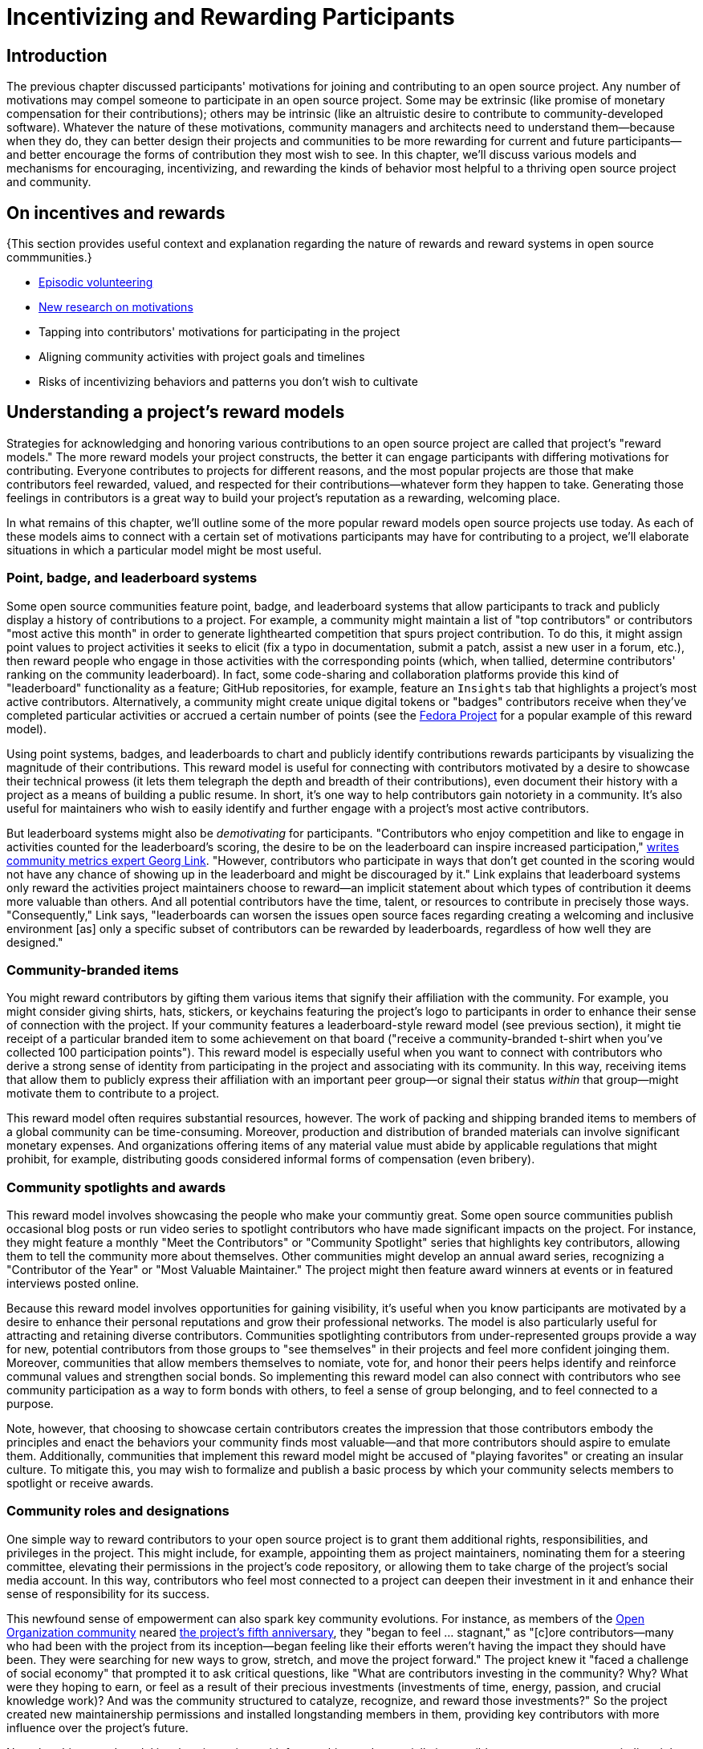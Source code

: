 = Incentivizing and Rewarding Participants
// Authors: Bryan Behrenshausen <bbehrens@redhat.com>
// Updated: 2021-09-15
// Versions: 2.1
// Status: DRAFT

== Introduction

The previous chapter discussed participants' motivations for joining and contributing to an open source project.
Any number of motivations may compel someone to participate in an open source project.
Some may be extrinsic (like promise of monetary compensation for their contributions); others may be intrinsic (like an altruistic desire to contribute to community-developed software).
Whatever the nature of these motivations, community managers and architects need to understand them—because when they do, they can better design their projects and communities to be more rewarding for current and future participants—and better encourage the forms of contribution they most wish to see.
In this chapter, we'll discuss various models and mechanisms for encouraging, incentivizing, and rewarding the kinds of behavior most helpful to a thriving open source project and community.

== On incentives and rewards

{This section provides useful context and explanation regarding the nature of rewards and reward systems in open source commmunities.}

- https://opensource.com/article/17/10/managing-casual-contributors[Episodic volunteering]
- https://opensource.com/article/21/4/motivates-open-source-contributors[New research on motivations]

- Tapping into contributors' motivations for participating in the project
- Aligning community activities with project goals and timelines
- Risks of incentivizing behaviors and patterns you don't wish to cultivate

== Understanding a project's reward models

Strategies for acknowledging and honoring various contributions to an open source project are called that project's "reward models."
The more reward models your project constructs, the better it can engage participants with differing motivations for contributing.
Everyone contributes to projects for different reasons, and the most popular projects are those that make contributors feel rewarded, valued, and respected for their contributions—whatever form they happen to take.
Generating those feelings in contributors is a great way to build your project's reputation as a rewarding, welcoming place.

In what remains of this chapter, we'll outline some of the more popular reward models open source projects use today.
As each of these models aims to connect with a certain set of motivations participants may have for contributing to a project, we'll elaborate situations in which a particular model might be most useful.

=== Point, badge, and leaderboard systems

Some open source communities feature point, badge, and leaderboard systems that allow participants to track and publicly display a history of contributions to a project.
For example, a community might maintain a list of "top contributors" or contributors "most active this month" in order to generate lighthearted competition that spurs project contribution.
To do this, it might assign point values to project activities it seeks to elicit (fix a typo in documentation, submit a patch, assist a new user in a forum, etc.), then reward people who engage in those activities with the corresponding points (which, when tallied, determine contributors' ranking on the community leaderboard).
In fact, some code-sharing and collaboration platforms provide this kind of "leaderboard" functionality as a feature; GitHub repositories, for example, feature an ``Insights`` tab that highlights a project's most active contributors.
Alternatively, a community might create unique digital tokens or "badges" contributors receive when they've completed particular activities or accrued a certain number of points (see the https://badges.fedoraproject.org/[Fedora Project] for a popular example of this reward model).

Using point systems, badges, and leaderboards to chart and publicly identify contributions rewards participants by visualizing the magnitude of their contributions.
This reward model is useful for connecting with contributors motivated by a desire to showcase their technical prowess (it lets them telegraph the depth and breadth of their contributions), even document their history with a project as a means of building a public resume.
In short, it's one way to help contributors gain notoriety in a community.
It's also useful for maintainers who wish to easily identify and further engage with a project's most active contributors.

But leaderboard systems might also be _demotivating_ for participants.
"Contributors who enjoy competition and like to engage in activities counted for the leaderboard's scoring, the desire to be on the leaderboard can inspire increased participation," https://opensource.com/article/21/9/community-leaderboard[writes community metrics expert Georg Link]. "However, contributors who participate in ways that don't get counted in the scoring would not have any chance of showing up in the leaderboard and might be discouraged by it."
Link explains that leaderboard systems only reward the activities project maintainers choose to reward—an implicit statement about which types of contribution it deems more valuable than others.
And all potential contributors have the time, talent, or resources to contribute in precisely those ways.
"Consequently," Link says, "leaderboards can worsen the issues open source faces regarding creating a welcoming and inclusive environment [as] only a specific subset of contributors can be rewarded by leaderboards, regardless of how well they are designed."

=== Community-branded items

You might reward contributors by gifting them various items that signify their affiliation with the community.
For example, you might consider giving shirts, hats, stickers, or keychains featuring the project's logo to participants in order to enhance their sense of connection with the project.
If your community features a leaderboard-style reward model (see previous section), it might tie receipt of a particular branded item to some achievement on that board ("receive a community-branded t-shirt when you've collected 100 participation points").
This reward model is especially useful when you want to connect with contributors who derive a strong sense of identity from participating in the project and associating with its community.
In this way, receiving items that allow them to publicly express their affiliation with an important peer group—or signal their status _within_ that group—might motivate them to contribute to a project.

This reward model often requires substantial resources, however. The work of packing and shipping branded items to members of a global community can be time-consuming.
Moreover, production and distribution of branded materials can involve significant monetary expenses.
And organizations offering items of any material value must abide by applicable regulations that might prohibit, for example, distributing goods considered informal forms of compensation (even bribery).

=== Community spotlights and awards

This reward model involves showcasing the people who make your communtiy great.
Some open source communities publish occasional blog posts or run video series to spotlight contributors who have made significant impacts on the project.
For instance, they might feature a monthly "Meet the Contributors" or "Community Spotlight" series that highlights key contributors, allowing them to tell the community more about themselves.
Other communities might develop an annual award series, recognizing a "Contributor of the Year" or "Most Valuable Maintainer."
The project might then feature award winners at events or in featured interviews posted online.

Because this reward model involves opportunities for gaining visibility, it's useful when you know participants are motivated by a desire to enhance their personal reputations and grow their professional networks.
The model is also particularly useful for attracting and retaining diverse contributors.
Communities spotlighting contributors from under-represented groups provide a way for new, potential contributors from those groups to "see themselves" in their projects and feel more confident joinging them.
Moreover, communities that allow members themselves to nomiate, vote for, and honor their peers helps identify and reinforce communal values and strengthen social bonds.
So implementing this reward model can also connect with contributors who see community participation as a way to form bonds with others, to feel a sense of group belonging, and to feel connected to a purpose.

Note, however, that choosing to showcase certain contributors creates the impression that those contributors embody the principles and enact the behaviors your community finds most valuable—and that more contributors should aspire to emulate them.
Additionally, communities that implement this reward model might be accused of "playing favorites" or creating an insular culture.
To mitigate this, you may wish to formalize and publish a basic process by which your community selects members to spotlight or receive awards.

=== Community roles and designations

One simple way to reward contributors to your open source project is to grant them additional rights, responsibilities, and privileges in the project.
This might include, for example, appointing them as project maintainers, nominating them for a steering committee, elevating their permissions in the project's code repository, or allowing them to take charge of the project's social media account.
In this way, contributors who feel most connected to a project can deepen their investment in it and enhance their sense of responsibility for its success.

This newfound sense of empowerment can also spark key community evolutions.
For instance, as members of the https://theopenorganization.org/[Open Organization community] neared https://opensource.com/open-organization/20/6/scaling-energetic-community[the project's fifth anniversary], they "began to feel ... stagnant," as "[c]ore contributors—many who had been with the project from its inception—began feeling like their efforts weren't having the impact they should have been. They were searching for new ways to grow, stretch, and move the project forward."
The project knew it "faced a challenge of social economy" that prompted it to ask critical questions, like "What are contributors investing in the community? Why? What were they hoping to earn, or feel as a result of their precious investments (investments of time, energy, passion, and crucial knowledge work)? And was the community structured to catalyze, recognize, and reward those investments?"
So the project created new maintainership permissions and installed longstanding members in them, providing key contributors with more influence over the project's future.

Note that this reward model involves incentives with far-reaching and potentially irreversible consequences, as rescinding rights and privileges that you've granted to contributors can be difficult.

=== Sponsorships

Sponsoring contributors' travel to (even accommodations at) industry events or professional conferences is another way to reward participation in a project.
As project members deepen their investments in a project and community, they will frequently seek opportunities to speak about the project in these contexts—and to meet, share with, and learn from contributors from other projects.

This reward model is therefore especially appropriate when you know that a contributor is motivated by a desire to a professional network.
It's a way to invest in contributors' personal and professional development, recognize that their participation in the project is part of their overall plan for self-improvement, and invite them to assume a more public-facing role assisting project growth.

Of all the reward models we've surveyed so far, this one likely requires the most resources.
Simply put: it can be monetarily expensive.
It's also a labor-intensive reward model, as it often requires complicated logistical work (purchasing, scheduling, coordinating, etc.) on behalf of project maintaners or other leaders.

== Conclusion

{This section reviews primary themes and concludes the chapter.}

Lorem ipsum dolor sit amet, consectetur adipiscing elit.
Suspendisse viverra id leo et lacinia.
Maecenas convallis lacinia diam, et lobortis quam tincidunt hendrerit.
Mauris eget nulla at dolor ullamcorper lacinia.

